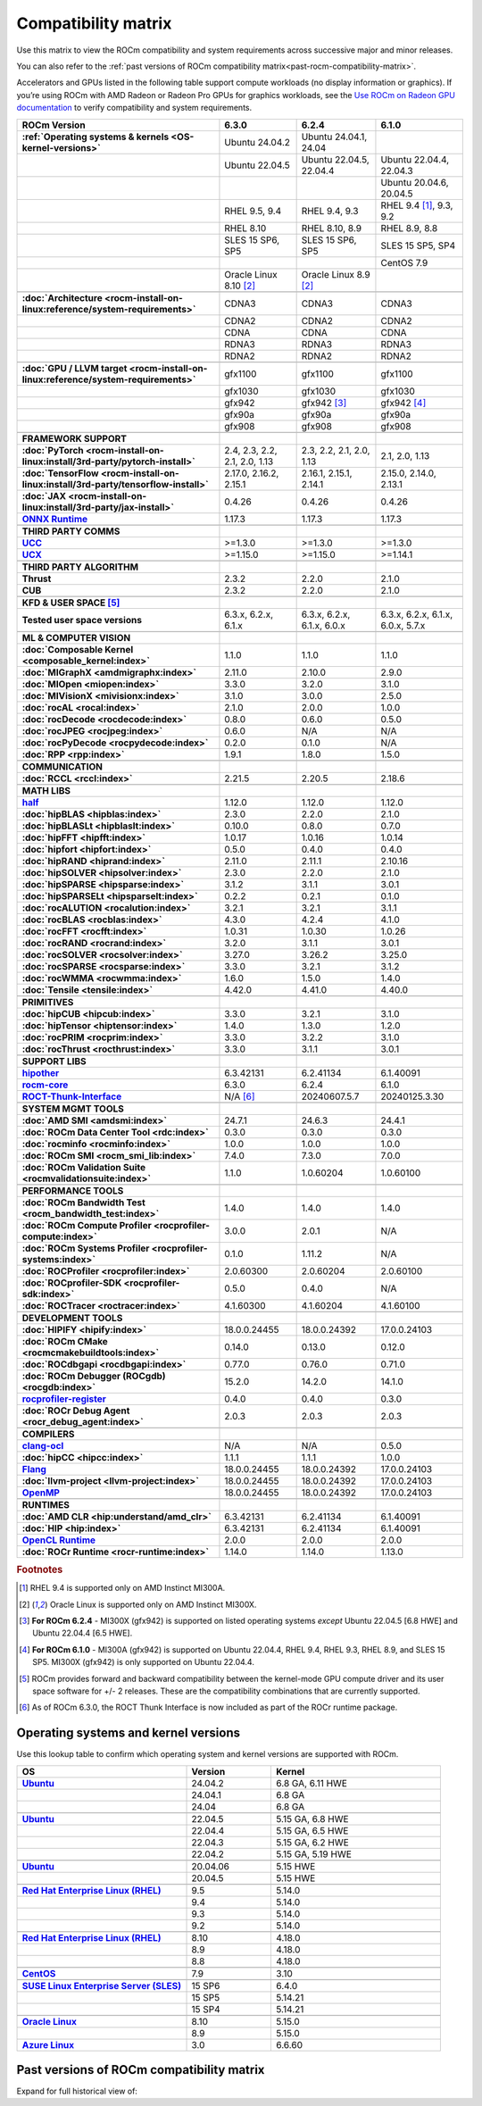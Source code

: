 .. meta::
    :description: ROCm compatibility matrix
    :keywords: GPU, architecture, hardware, compatibility, system, requirements, components, libraries

**************************************************************************************
Compatibility matrix
**************************************************************************************

Use this matrix to view the ROCm compatibility and system requirements across successive major and minor releases.

You can also refer to the :ref:`past versions of ROCm compatibility matrix<past-rocm-compatibility-matrix>`.

Accelerators and GPUs listed in the following table support compute workloads (no display
information or graphics). If you’re using ROCm with AMD Radeon or Radeon Pro GPUs for graphics
workloads, see the `Use ROCm on Radeon GPU documentation
<https://rocm.docs.amd.com/projects/radeon/en/latest/docs/compatibility.html>`_ to verify
compatibility and system requirements.

.. |br| raw:: html

   <br/>

.. container:: format-big-table

  .. csv-table::
      :header: "ROCm Version", "6.3.0", "6.2.4", "6.1.0"
      :stub-columns: 1

      :ref:`Operating systems & kernels <OS-kernel-versions>`,Ubuntu 24.04.2,"Ubuntu 24.04.1, 24.04",
      ,Ubuntu 22.04.5,"Ubuntu 22.04.5, 22.04.4","Ubuntu 22.04.4, 22.04.3"
      ,,,"Ubuntu 20.04.6, 20.04.5"
      ,"RHEL 9.5, 9.4","RHEL 9.4, 9.3","RHEL 9.4 [#red-hat94]_, 9.3, 9.2"
      ,"RHEL 8.10","RHEL 8.10, 8.9","RHEL 8.9, 8.8"
      ,"SLES 15 SP6, SP5","SLES 15 SP6, SP5","SLES 15 SP5, SP4"
      ,,,CentOS 7.9
      ,Oracle Linux 8.10 [#oracle89]_,Oracle Linux 8.9 [#oracle89]_,
      ,.. _architecture-support-compatibility-matrix:,,
      :doc:`Architecture <rocm-install-on-linux:reference/system-requirements>`,CDNA3,CDNA3,CDNA3
      ,CDNA2,CDNA2,CDNA2
      ,CDNA,CDNA,CDNA
      ,RDNA3,RDNA3,RDNA3
      ,RDNA2,RDNA2,RDNA2
      ,.. _gpu-support-compatibility-matrix:,,
      :doc:`GPU / LLVM target <rocm-install-on-linux:reference/system-requirements>`,gfx1100,gfx1100,gfx1100
      ,gfx1030,gfx1030,gfx1030
      ,gfx942,gfx942 [#mi300_624]_, gfx942 [#mi300_610]_
      ,gfx90a,gfx90a,gfx90a
      ,gfx908,gfx908,gfx908
      ,,,
      FRAMEWORK SUPPORT,.. _framework-support-compatibility-matrix:,,
      :doc:`PyTorch <rocm-install-on-linux:install/3rd-party/pytorch-install>`,"2.4, 2.3, 2.2, 2.1, 2.0, 1.13","2.3, 2.2, 2.1, 2.0, 1.13","2.1, 2.0, 1.13"
      :doc:`TensorFlow <rocm-install-on-linux:install/3rd-party/tensorflow-install>`,"2.17.0, 2.16.2, 2.15.1","2.16.1, 2.15.1, 2.14.1","2.15.0, 2.14.0, 2.13.1"
      :doc:`JAX <rocm-install-on-linux:install/3rd-party/jax-install>`,0.4.26,0.4.26,0.4.26
      `ONNX Runtime <https://onnxruntime.ai/docs/build/eps.html#amd-migraphx>`_,1.17.3,1.17.3,1.17.3
      ,,,
      THIRD PARTY COMMS,.. _thirdpartycomms-support-compatibility-matrix:,,
      `UCC <https://github.com/ROCm/ucc>`_,>=1.3.0,>=1.3.0,>=1.3.0
      `UCX <https://github.com/ROCm/ucx>`_,>=1.15.0,>=1.15.0,>=1.14.1
      ,,,
      THIRD PARTY ALGORITHM,.. _thirdpartyalgorithm-support-compatibility-matrix:,,
      Thrust,2.3.2,2.2.0,2.1.0
      CUB,2.3.2,2.2.0,2.1.0
      ,,,
      KFD & USER SPACE [#kfd_support]_,.. _kfd-userspace-support-compatibility-matrix:,,
      Tested user space versions,"6.3.x, 6.2.x, 6.1.x","6.3.x, 6.2.x, 6.1.x, 6.0.x","6.3.x, 6.2.x, 6.1.x, 6.0.x, 5.7.x"
      ,,,
      ML & COMPUTER VISION,.. _mllibs-support-compatibility-matrix:,,
      :doc:`Composable Kernel <composable_kernel:index>`,1.1.0,1.1.0,1.1.0
      :doc:`MIGraphX <amdmigraphx:index>`,2.11.0,2.10.0,2.9.0
      :doc:`MIOpen <miopen:index>`,3.3.0,3.2.0,3.1.0
      :doc:`MIVisionX <mivisionx:index>`,3.1.0,3.0.0,2.5.0
      :doc:`rocAL <rocal:index>`,2.1.0,2.0.0,1.0.0
      :doc:`rocDecode <rocdecode:index>`,0.8.0,0.6.0,0.5.0
      :doc:`rocJPEG <rocjpeg:index>`,0.6.0,N/A,N/A
      :doc:`rocPyDecode <rocpydecode:index>`,0.2.0,0.1.0,N/A
      :doc:`RPP <rpp:index>`,1.9.1,1.8.0,1.5.0
      ,,,
      COMMUNICATION,.. _commlibs-support-compatibility-matrix:,,
      :doc:`RCCL <rccl:index>`,2.21.5,2.20.5,2.18.6
      ,,,
      MATH LIBS,.. _mathlibs-support-compatibility-matrix:,,
      `half <https://github.com/ROCm/half>`_ ,1.12.0,1.12.0,1.12.0
      :doc:`hipBLAS <hipblas:index>`,2.3.0,2.2.0,2.1.0
      :doc:`hipBLASLt <hipblaslt:index>`,0.10.0,0.8.0,0.7.0
      :doc:`hipFFT <hipfft:index>`,1.0.17,1.0.16,1.0.14
      :doc:`hipfort <hipfort:index>`,0.5.0,0.4.0,0.4.0
      :doc:`hipRAND <hiprand:index>`,2.11.0,2.11.1,2.10.16
      :doc:`hipSOLVER <hipsolver:index>`,2.3.0,2.2.0,2.1.0
      :doc:`hipSPARSE <hipsparse:index>`,3.1.2,3.1.1,3.0.1
      :doc:`hipSPARSELt <hipsparselt:index>`,0.2.2,0.2.1,0.1.0
      :doc:`rocALUTION <rocalution:index>`,3.2.1,3.2.1,3.1.1
      :doc:`rocBLAS <rocblas:index>`,4.3.0,4.2.4,4.1.0
      :doc:`rocFFT <rocfft:index>`,1.0.31,1.0.30,1.0.26
      :doc:`rocRAND <rocrand:index>`,3.2.0,3.1.1,3.0.1
      :doc:`rocSOLVER <rocsolver:index>`,3.27.0,3.26.2,3.25.0
      :doc:`rocSPARSE <rocsparse:index>`,3.3.0,3.2.1,3.1.2
      :doc:`rocWMMA <rocwmma:index>`,1.6.0,1.5.0,1.4.0
      :doc:`Tensile <tensile:index>`,4.42.0,4.41.0,4.40.0
      ,,,
      PRIMITIVES,.. _primitivelibs-support-compatibility-matrix:,,
      :doc:`hipCUB <hipcub:index>`,3.3.0,3.2.1,3.1.0
      :doc:`hipTensor <hiptensor:index>`,1.4.0,1.3.0,1.2.0
      :doc:`rocPRIM <rocprim:index>`,3.3.0,3.2.2,3.1.0
      :doc:`rocThrust <rocthrust:index>`,3.3.0,3.1.1,3.0.1
      ,,,
      SUPPORT LIBS,,,
      `hipother <https://github.com/ROCm/hipother>`_,6.3.42131,6.2.41134,6.1.40091
      `rocm-core <https://github.com/ROCm/rocm-core>`_,6.3.0,6.2.4,6.1.0
      `ROCT-Thunk-Interface <https://github.com/ROCm/ROCT-Thunk-Interface>`_,N/A [#ROCT-rocr]_,20240607.5.7,20240125.3.30
      ,,,
      SYSTEM MGMT TOOLS,.. _tools-support-compatibility-matrix:,,
      :doc:`AMD SMI <amdsmi:index>`,24.7.1,24.6.3,24.4.1
      :doc:`ROCm Data Center Tool <rdc:index>`,0.3.0,0.3.0,0.3.0
      :doc:`rocminfo <rocminfo:index>`,1.0.0,1.0.0,1.0.0
      :doc:`ROCm SMI <rocm_smi_lib:index>`,7.4.0,7.3.0,7.0.0
      :doc:`ROCm Validation Suite <rocmvalidationsuite:index>`,1.1.0,1.0.60204,1.0.60100
      ,,,
      PERFORMANCE TOOLS,,,
      :doc:`ROCm Bandwidth Test <rocm_bandwidth_test:index>`,1.4.0,1.4.0,1.4.0
      :doc:`ROCm Compute Profiler <rocprofiler-compute:index>`,3.0.0,2.0.1,N/A
      :doc:`ROCm Systems Profiler <rocprofiler-systems:index>`,0.1.0,1.11.2,N/A
      :doc:`ROCProfiler <rocprofiler:index>`,2.0.60300,2.0.60204,2.0.60100
      :doc:`ROCprofiler-SDK <rocprofiler-sdk:index>`,0.5.0,0.4.0,N/A
      :doc:`ROCTracer <roctracer:index>`,4.1.60300,4.1.60204,4.1.60100
      ,,,
      DEVELOPMENT TOOLS,,,
      :doc:`HIPIFY <hipify:index>`,18.0.0.24455,18.0.0.24392,17.0.0.24103
      :doc:`ROCm CMake <rocmcmakebuildtools:index>`,0.14.0,0.13.0,0.12.0
      :doc:`ROCdbgapi <rocdbgapi:index>`,0.77.0,0.76.0,0.71.0
      :doc:`ROCm Debugger (ROCgdb) <rocgdb:index>`,15.2.0,14.2.0,14.1.0
      `rocprofiler-register <https://github.com/ROCm/rocprofiler-register>`_,0.4.0,0.4.0,0.3.0
      :doc:`ROCr Debug Agent <rocr_debug_agent:index>`,2.0.3,2.0.3,2.0.3
      ,,,
      COMPILERS,.. _compilers-support-compatibility-matrix:,,
      `clang-ocl <https://github.com/ROCm/clang-ocl>`_,N/A,N/A,0.5.0
      :doc:`hipCC <hipcc:index>`,1.1.1,1.1.1,1.0.0
      `Flang <https://github.com/ROCm/flang>`_,18.0.0.24455,18.0.0.24392,17.0.0.24103
      :doc:`llvm-project <llvm-project:index>`,18.0.0.24455,18.0.0.24392,17.0.0.24103
      `OpenMP <https://github.com/ROCm/llvm-project/tree/amd-staging/openmp>`_,18.0.0.24455,18.0.0.24392,17.0.0.24103
      ,,,
      RUNTIMES,.. _runtime-support-compatibility-matrix:,,
      :doc:`AMD CLR <hip:understand/amd_clr>`,6.3.42131,6.2.41134,6.1.40091
      :doc:`HIP <hip:index>`,6.3.42131,6.2.41134,6.1.40091
      `OpenCL Runtime <https://github.com/ROCm/clr/tree/develop/opencl>`_,2.0.0,2.0.0,2.0.0
      :doc:`ROCr Runtime <rocr-runtime:index>`,1.14.0,1.14.0,1.13.0

.. rubric:: Footnotes

.. [#red-hat94] RHEL 9.4 is supported only on AMD Instinct MI300A.
.. [#oracle89] Oracle Linux is supported only on AMD Instinct MI300X.
.. [#mi300_624] **For ROCm 6.2.4** - MI300X (gfx942) is supported on listed operating systems *except* Ubuntu 22.04.5 [6.8 HWE] and Ubuntu 22.04.4 [6.5 HWE].
.. [#mi300_610] **For ROCm 6.1.0** - MI300A (gfx942) is supported on Ubuntu 22.04.4, RHEL 9.4, RHEL 9.3, RHEL 8.9, and SLES 15 SP5. MI300X (gfx942) is only supported on Ubuntu 22.04.4.
.. [#kfd_support] ROCm provides forward and backward compatibility between the kernel-mode GPU compute driver and its user space software for +/- 2 releases. These are the compatibility combinations that are currently supported.
.. [#ROCT-rocr] As of ROCm 6.3.0, the ROCT Thunk Interface is now included as part of the ROCr runtime package.

.. _OS-kernel-versions:

Operating systems and kernel versions
*************************************

Use this lookup table to confirm which operating system and kernel versions are supported with ROCm.

.. csv-table:: 
   :header: "OS", "Version", "Kernel"
   :widths: 40, 20, 40
   :stub-columns: 1

   `Ubuntu <https://ubuntu.com/about/release-cycle#ubuntu-kernel-release-cycle>`_, 24.04.2, "6.8 GA, 6.11 HWE"
   , 24.04.1, "6.8 GA"
   , 24.04, "6.8 GA"
   ,,
   `Ubuntu <https://ubuntu.com/about/release-cycle#ubuntu-kernel-release-cycle>`_, 22.04.5, "5.15 GA, 6.8 HWE"
   , 22.04.4, "5.15 GA, 6.5 HWE"
   , 22.04.3, "5.15 GA, 6.2 HWE"
   , 22.04.2, "5.15 GA, 5.19 HWE"
   ,,
   `Ubuntu <https://ubuntu.com/about/release-cycle#ubuntu-kernel-release-cycle>`_, 20.04.06, "5.15 HWE"
   , 20.04.5, "5.15 HWE"
   ,,
   `Red Hat Enterprise Linux (RHEL) <https://access.redhat.com/articles/3078#RHEL9>`_, 9.5, 5.14.0
   ,9.4, 5.14.0
   ,9.3, 5.14.0
   ,9.2, 5.14.0
   ,,
   `Red Hat Enterprise Linux (RHEL) <https://access.redhat.com/articles/3078#RHEL8>`_, 8.10, 4.18.0
   ,8.9, 4.18.0
   ,8.8, 4.18.0
   ,,
   `CentOS <https://access.redhat.com/articles/3078#RHEL7>`_, 7.9, 3.10
   ,,
   `SUSE Linux Enterprise Server (SLES) <https://www.suse.com/support/kb/doc/?id=000019587#SLE15SP4>`_, 15 SP6, 6.4.0
   ,15 SP5, 5.14.21
   ,15 SP4, 5.14.21
   ,,
   `Oracle Linux <https://blogs.oracle.com/scoter/post/oracle-linux-and-unbreakable-enterprise-kernel-uek-releases>`_, 8.10, 5.15.0
   ,8.9, 5.15.0
   `Azure Linux <https://github.com/microsoft/azurelinux/releases>`_, 3.0, 6.6.60

..
   Footnotes and ref anchors in below historical tables should be appended with "-past-60", to differentiate from the 
   footnote references in the above, latest, compatibility matrix.  It also allows to easily find & replace.
   An easy way to work is to download the historical.CSV file, and update open it in excel. Then when content is ready, 
   delete the columns you don't need, to build the current compatibility matrix to use in above table.  Find & replace all
   instances of "-past-60" to make it ready for above table.


.. _past-rocm-compatibility-matrix:

Past versions of ROCm compatibility matrix
***************************************************

Expand for full historical view of:

.. dropdown:: ROCm 6.0 - Present

   You can `download the entire .csv <../downloads/compatibility-matrix-historical-6.0.csv>`_ for offline reference.

   .. csv-table::
      :file: compatibility-matrix-historical-6.0.csv
      :header-rows: 1
      :stub-columns: 1

   .. rubric:: Footnotes

   .. [#oracle89-past-60] Oracle Linux is supported only on AMD Instinct MI300X.
   .. [#mi300_624-past-60] **For ROCm 6.2.4** - MI300X (gfx942) is supported on listed operating systems *except* Ubuntu 22.04.5 [6.8 HWE] and Ubuntu 22.04.4 [6.5 HWE].
   .. [#mi300_622-past-60] **For ROCm 6.2.2** - MI300X (gfx942) is supported on listed operating systems *except* Ubuntu 22.04.5 [6.8 HWE] and Ubuntu 22.04.4 [6.5 HWE].
   .. [#mi300_621-past-60] **For ROCm 6.2.1** - MI300X (gfx942) is supported on listed operating systems *except* Ubuntu 22.04.5 [6.8 HWE] and Ubuntu 22.04.4 [6.5 HWE].
   .. [#mi300_620-past-60] **For ROCm 6.2.0** - MI300X (gfx942) is supported on listed operating systems *except* Ubuntu 22.04.5 [6.8 HWE] and Ubuntu 22.04.4 [6.5 HWE].
   .. [#mi300_612-past-60] **For ROCm 6.1.2** - MI300A (gfx942) is supported on Ubuntu 22.04.4, RHEL 9.4, RHEL 9.3, RHEL 8.9, and SLES 15 SP5. MI300X (gfx942) is only supported on Ubuntu 22.04.4 and Oracle Linux.
   .. [#mi300_611-past-60] **For ROCm 6.1.1** - MI300A (gfx942) is supported on Ubuntu 22.04.4, RHEL 9.4, RHEL 9.3, RHEL 8.9, and SLES 15 SP5. MI300X (gfx942) is only supported on Ubuntu 22.04.4 and Oracle Linux.
   .. [#mi300_610-past-60] **For ROCm 6.1.0** - MI300A (gfx942) is supported on Ubuntu 22.04.4, RHEL 9.4, RHEL 9.3, RHEL 8.9, and SLES 15 SP5. MI300X (gfx942) is only supported on Ubuntu 22.04.4.
   .. [#mi300_602-past-60] **For ROCm 6.0.2** - MI300A (gfx942) is supported on Ubuntu 22.04.3, RHEL 8.9, and SLES 15 SP5. MI300X (gfx942) is only supported on Ubuntu 22.04.3.
   .. [#mi300_600-past-60] **For ROCm 6.0.0** - MI300A (gfx942) is supported on Ubuntu 22.04.3, RHEL 8.9, and SLES 15 SP5. MI300X (gfx942) is only supported on Ubuntu 22.04.3.
   .. [#kfd_support-past-60] ROCm provides forward and backward compatibility between the kernel-mode GPU compute driver and its user space software for +/- 2 releases. These are the compatibility combinations that are currently supported.
   .. [#ROCT-rocr-past-60] As of ROCm 6.3.0, the ROCT Thunk Interface is now included as part of the ROCr runtime package.
